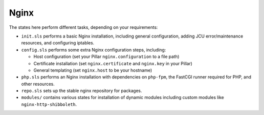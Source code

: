 Nginx
=====

The states here perform different tasks, depending on your requirements:

* ``init.sls`` performs a basic Nginx installation, including general
  configuration, adding JCU error/maintenance resources, and configuring
  iptables.

* ``config.sls`` performs some extra Nginx configuration steps, including:

  * Host configuration (set your Pillar ``nginx.configuration`` to a file path)
  * Certificate installation (set ``nginx.certificate`` and ``nginx.key`` in
    your Pillar)
  * General templating (set ``nginx.host`` to be your hostname)

* ``php.sls`` performs an Nginx installation with dependencies on ``php-fpm``,
  the FastCGI runner required for PHP, and other resources.

* ``repo.sls`` sets up the stable nginx repository for packages.

* ``modules/`` contains various states for installation of dynamic modules
  including custom modules like ``nginx-http-shibboleth``.
